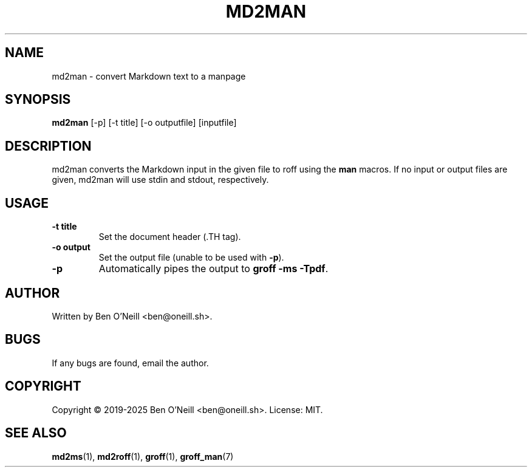 .TH MD2MAN 1 "May 2025" "md2ms" "User Commands"
.SH NAME
md2man \- convert Markdown text to a manpage
.SH SYNOPSIS
.B md2man
[-p] [-t title] [-o outputfile] [inputfile]
.SH DESCRIPTION
md2man converts the Markdown input in the given file to roff using the \fBman\fR
macros. If no input or output files are given, md2man will use stdin and stdout,
respectively.
.SH USAGE
.TP
.B -t title
Set the document header (.TH tag).
.TP
.B -o output
Set the output file (unable to be used with \fB-p\fR).
.TP
.B -p
Automatically pipes the output to \fBgroff -ms -Tpdf\fR.
.SH AUTHOR
Written by Ben O'Neill <ben@oneill.sh>.
.SH BUGS
If any bugs are found, email the author.
.SH COPYRIGHT
Copyright \(co 2019-2025 Ben O'Neill <ben@oneill.sh>. License: MIT.
.SH SEE ALSO
.BR md2ms (1),
.BR md2roff (1),
.BR groff (1),
.BR groff_man (7)
